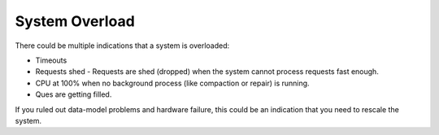 System Overload
---------------

There could be multiple indications that a system is overloaded:

* Timeouts
* Requests shed - Requests are shed (dropped) when the system cannot process requests fast enough.
* CPU at 100% when no background process (like compaction or repair) is running.
* Ques are getting filled.

If you ruled out data-model problems and hardware failure, this could be an indication that you need to rescale the system.


